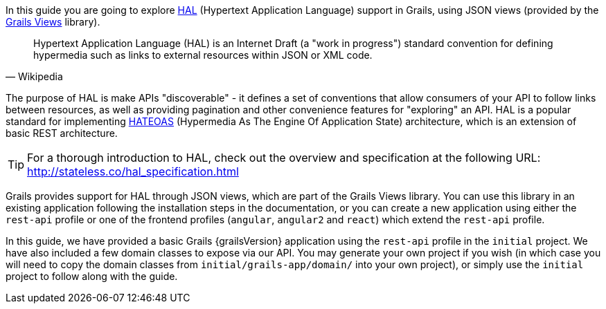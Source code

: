 In this guide you are going to explore https://en.wikipedia.org/wiki/Hypertext_Application_Language[HAL] (Hypertext Application Language) support in Grails, using JSON views (provided by the http://views.grails.org/latest/[Grails Views] library).

[quote#wiki, Wikipedia]
____
Hypertext Application Language (HAL) is an Internet Draft (a "work in progress") standard convention for defining hypermedia such as links to external resources within JSON or XML code.
____

The purpose of HAL is make APIs "discoverable" - it defines a set of conventions that allow consumers of your API to follow links between resources, as well as providing pagination and other convenience features for "exploring" an API. HAL is a popular standard for implementing https://en.wikipedia.org/wiki/HATEOAS[HATEOAS] (Hypermedia As The Engine Of Application State) architecture, which is an extension of basic REST architecture.

TIP: For a thorough introduction to HAL, check out the overview and specification at the following URL: http://stateless.co/hal_specification.html

Grails provides support for HAL through JSON views, which are part of the Grails Views library. You can use this library in an existing application following the installation steps in the documentation, or you can create a new application using either the `rest-api` profile or one of the frontend profiles (`angular`, `angular2` and `react`) which extend the `rest-api` profile.

In this guide, we have provided a basic Grails {grailsVersion} application using the `rest-api` profile in the `initial` project. We have also included a few domain classes to expose via our API. You may generate your own project if you wish (in which case you will need to copy the domain classes from `initial/grails-app/domain/` into your own project), or simply use the `initial` project to follow along with the guide.